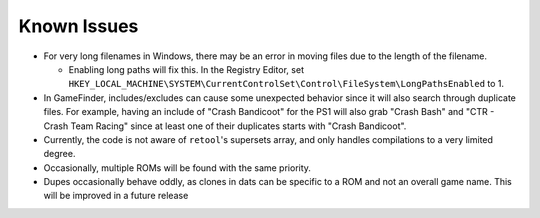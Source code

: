 ############
Known Issues
############

* For very long filenames in Windows, there may be an error in moving files due to the length of the filename.

  * Enabling long paths will fix this. In the Registry Editor, set
    ``HKEY_LOCAL_MACHINE\SYSTEM\CurrentControlSet\Control\FileSystem\LongPathsEnabled`` to 1.

* In GameFinder, includes/excludes can cause some unexpected behavior since it will also search through duplicate files.
  For example, having an include of "Crash Bandicoot" for the PS1 will also grab "Crash Bash" and
  "CTR - Crash Team Racing" since at least one of their duplicates starts with "Crash Bandicoot".

* Currently, the code is not aware of ``retool``'s supersets array, and only handles compilations to a very limited
  degree.

* Occasionally, multiple ROMs will be found with the same priority.

* Dupes occasionally behave oddly, as clones in dats can be specific to a ROM and not an overall game name. This will be
  improved in a future release

